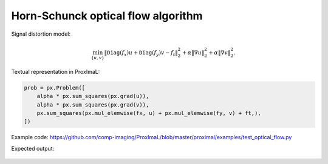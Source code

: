 Horn-Schunck optical flow algorithm
######################################

Signal distortion model:

.. math::
    \min_{\{u, v\}}
    \| \mathtt{Diag}(f_x) u  + \mathtt{Diag}(f_y) v - f_t \|_2^2
    + \alpha \| \nabla u \|_2^2
    + \alpha \| \nabla v \|_2^2.

Textual representation in ProxImaL:

.. code-block:: python
    
    prob = px.Problem([
        alpha * px.sum_squares(px.grad(u)),
        alpha * px.sum_squares(px.grad(v)),
        px.sum_squares(px.mul_elemwise(fx, u) + px.mul_elemwise(fy, v) + ft,),
    ])

Example code: https://github.com/comp-imaging/ProxImaL/blob/master/proximal/examples/test_optical_flow.py

Expected output:

.. figure:: ../files/optical_flow.png